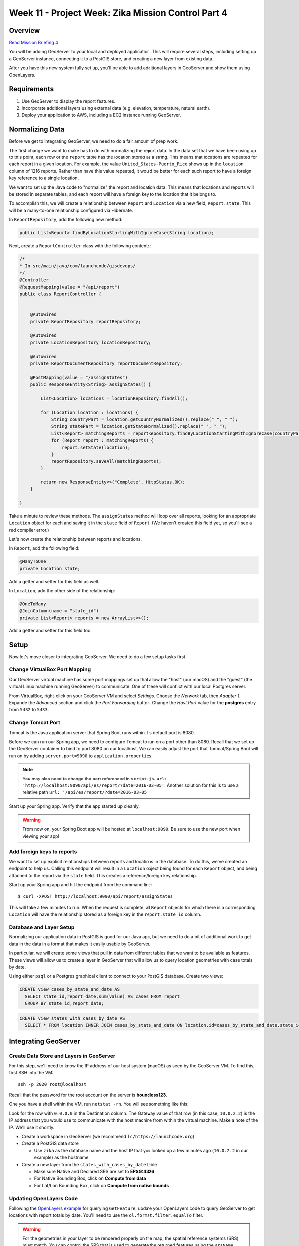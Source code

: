 .. _week8_project:

===================================================
Week 11 - Project Week: Zika Mission Control Part 4
===================================================

Overview
========

`Read Mission Briefing 4 <../../_static/images/zika_mission_briefing_4.pdf>`_


You will be adding GeoServer to your local and deployed application. This will require several steps, including setting up a GeoServer instance, connecting it to a PostGIS store, and creating a new layer from existing data.

After you have this new system fully set up, you'll be able to add additional layers in GeoServer and show them using OpenLayers.

Requirements
============

1. Use GeoServer to display the report features.
2. Incorporate additional layers using external data (e.g. elevation, temperature, natural earth).
3. Deploy your application to AWS, including a EC2 instance running GeoServer.

Normalizing Data
================

Before we get to integrating GeoServer, we need to do a fair amount of prep work.

The first change we want to make has to do with normalizing the report data. In the data set that we have been using up to this point, each row of the ``report`` table has the location stored as a string. This means that locations are repeated for each report in a given location. For example, the value ``United_States-Puerto_Rico`` shows up in the ``location`` column of 1216 reports. Rather than have this value repeated, it would be better for each such report to have a foreign key reference to a single location.

We want to set up the Java code to "normalize" the report and location data. This means that locations and reports will be stored in separate tables, and each report will have a foreign key to the location that it belongs to.

To accomplish this, we will create a relationship between ``Report`` and ``Location`` via a new field, ``Report.state``. This will be a many-to-one relationship configured via Hibernate.

In ``ReportRepository``, add the following new method:

.. code-block:: java

   public List<Report> findByLocationStartingWithIgnoreCase(String location);

Next, create a ``ReportController`` class with the following contents:

.. code-block:: java

  /*
  * In src/main/java/com/launchcode/gisdevops/
  */
  @Controller
  @RequestMapping(value = "/api/report")
  public class ReportController {


      @Autowired
      private ReportRepository reportRepository;

      @Autowired
      private LocationRepository locationRepository;

      @Autowired
      private ReportDocumentRepository reportDocumentRepository;

      @PostMapping(value = "/assignStates")
      public ResponseEntity<String> assignStates() {

          List<Location> locations = locationRepository.findAll();

          for (Location location : locations) {
              String countryPart = location.getCountryNormalized().replace(" ", "_");
              String statePart = location.getStateNormalized().replace(" ", "_");
              List<Report> matchingReports = reportRepository.findByLocationStartingWithIgnoreCase(countryPart + "-" + statePart);
              for (Report report : matchingReports) {
                  report.setState(location);
              }
              reportRepository.saveAll(matchingReports);
          }

          return new ResponseEntity<>("Complete", HttpStatus.OK);
      }

  }

Take a minute to review these methods. The ``assignStates`` method will loop over all reports, looking for an appropriate ``Location`` object for each and saving it in the ``state`` field of ``Report``. (We haven't created this field yet, so you'll see a red compiler error.)

Let's now create the relationship between reports and locations.

In ``Report``, add the following field:

.. code-block:: java

   @ManyToOne
   private Location state;

Add a getter and setter for this field as well.

In ``Location``, add the other side of the relationship:

.. code-block:: java

   @OneToMany
   @JoinColumn(name = "state_id")
   private List<Report> reports = new ArrayList<>();

Add a getter and setter for this field too.

Setup
=====

Now let's move closer to integrating GeoServer. We need to do a few setup tasks first. 

Change VirtualBox Port Mapping
------------------------------

Our GeoServer virtual machine has some port mappings set up that allow the "host" (our macOS) and the "guest" (the virtual Linux machine running GeoServer) to communicate. One of these will conflict with our local Postgres server.

From VirtualBox, right-click on your GeoServer VM and select *Settings*. Choose the *Network* tab, then *Adapter 1*. Expande the *Advanced* section and click the *Port Forwarding* button. Change the *Host Port* value for the **postgres** entry from ``5432`` to ``5433``.


.. image:: /_static/images/vbox-port-mapping.png

Change Tomcat Port
------------------

Tomcat is the Java application server that Spring Boot runs within. Its default port is 8080.

Before we can run our Spring app, we need to configure Tomcat to run on a port other than 8080. Recall that we set up the GeoServer container to bind to port 8080 on our localhost. We can easily adjust the port that Tomcat/Spring Boot will run on by adding ``server.port=9090`` to ``application.properties``.

.. note::

  You may also need to change the port referenced in ``script.js``. ``url: 'http://localhost:9090/api/es/report/?date=2016-03-05'``. Another solution for this is to use a relative path ``url: '/api/es/report/?date=2016-03-05'``

Start up your Spring app. Verify that the app started up cleanly.

.. warning:: From now on, your Spring Boot app will be hosted at ``localhost:9090``. Be sure to use the new port when viewing your app! 

Add foreign keys to reports
---------------------------

We want to set up explicit relationships between reports and locations in the database. To do this, we've created an endpoint to help us. Calling this endpoint will result in a ``Location`` object being found for each ``Report`` object, and being attached to the report via the ``state`` field. This creates a reference/foreign key relationship.

Start up your Spring app and hit the endpoint from the command line: ::

  $ curl -XPOST http://localhost:9090/api/report/assignStates


This will take a few minutes to run. When the request is complete, all ``Report`` objects for which there is a corresponding ``Location`` will have the relationship stored as a foreign key in the ``report.state_id`` column.

Database and Layer Setup
------------------------

Normalizing our application data in PostGIS is good for our Java app, but we need to do a bit of additional work to get data in the data in a format that makes it easily usable by GeoServer.

In particular, we will create some views that pull in data from different tables that we want to be available as features. These views will allow us to create a layer in GeoServer that will allow us to query location geometries with case totals by date.

Using either ``psql`` or a Postgres graphical client to connect to your PostGIS database. Create two views:

.. code-block:: sql

  CREATE view cases_by_state_and_date AS
    SELECT state_id,report_date,sum(value) AS cases FROM report
    GROUP BY state_id,report_date;


.. code-block:: sql

  CREATE view states_with_cases_by_date AS
    SELECT * FROM location INNER JOIN cases_by_state_and_date ON location.id=cases_by_state_and_date.state_id;

Integrating GeoServer
=====================

Create Data Store and Layers in GeoServer
-----------------------------------------

For this step, we'll need to know the IP address of our host system (macOS) as seen by the GeoServer VM. To find this, first SSH into the VM: ::

  ssh -p 2020 root@localhost

Recall that the password for the root account on the server is **boundless123**.

One you have a shell within the VM, run ``netstat -rn``. You will see something like this:

.. image:: /_static/images/netstat-rn.png

Look for the row with ``0.0.0.0`` in the Destination column. The Gateway value of that row (in this case, ``10.0.2.2``) is the IP address that you would use to communicate with the host machine from within the virtual machine. Make a note of the IP. We'll use it shortly.

* Create a workspace in GeoServer (we recommend ``lc/https://launchcode.org``)
* Create a PostGIS data store

  * Use ``zika`` as the database name and the host IP that you looked up a few minutes ago (``10.0.2.2`` in our example) as the hostname

* Create a new layer from the ``states_with_cases_by_date`` table

  * Make sure Native and Declared SRS are set to **EPSG:4326**
  * For Native Bounding Box, click on **Compute from data**
  * For Lat/Lon Bounding Box, click on **Compute from native bounds**

Updating OpenLayers Code
------------------------

Following the `OpenLayers example <https://openlayers.org/en/latest/examples/vector-wfs-getfeature.html>`_ for querying ``GetFeature``, update your OpenLayers code to query GeoServer to get locations with report totals by date. You'll need to use the ``ol.format.filter.equalTo`` filter.

.. warning::

  For the geometries in your layer to be rendered properly on the map, the spatial reference systems (SRS) must match. You can control the SRS that is used to generate the returned features using the ``srsName`` parameter when create the request in OpenLayers.

Bonus Mission
-------------

When you complete all of these instructions, check out the `ElasticGeo Plugin <https://github.com/ngageoint/elasticgeo>`_. It is an Elasticsearch plugin that allows you to integrate Elasticsearch into GeoServer. The great thing is that you can do Elasticsearch queries directly through GeoServer via WFS calls. Here are the setup instructions and instructions on how to make the calls: `ElasticGeo Instructions <https://github.com/ngageoint/elasticgeo/blob/master/gs-web-elasticsearch/doc/index.rst>`_
